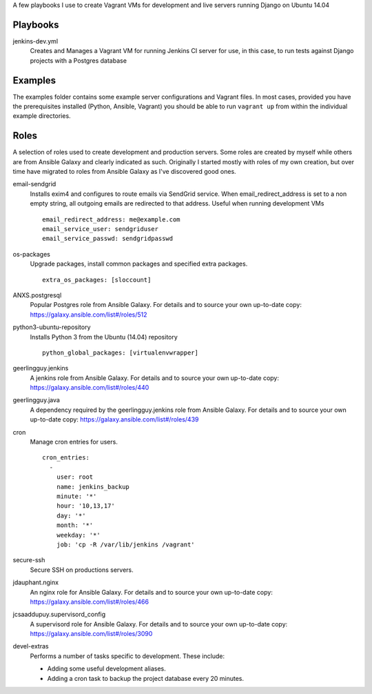 A few playbooks I use to create Vagrant VMs for development and live servers
running Django on Ubuntu 14.04

Playbooks
=========

jenkins-dev.yml
  Creates and Manages a Vagrant VM for running Jenkins CI server for use,
  in this case, to run tests against Django projects with a Postgres 
  database

Examples
========

The examples folder contains some example server configurations and Vagrant files.
In most cases, provided you have the prerequisites installed
(Python, Ansible, Vagrant) you
should be able to run ``vagrant up`` from within the individual example directories.

  
Roles
=====

A selection of roles used to create development and production servers.
Some roles are created by myself while others are from Ansible Galaxy and
clearly indicated as such. Originally I started mostly with roles of my
own creation, but over time have migrated to roles from Ansible
Galaxy as I've discovered good ones.

email-sendgrid
  Installs exim4 and configures to route emails via SendGrid service. When
  email_redirect_address is set to a non empty string, all outgoing 
  emails are redirected to that address. Useful when running development VMs
  ::
    email_redirect_address: me@example.com
    email_service_user: sendgriduser
    email_service_passwd: sendgridpasswd

os-packages
  Upgrade packages, install common packages and specified extra packages.
  ::
    extra_os_packages: [sloccount]
  
ANXS.postgresql
  Popular Postgres role from Ansible Galaxy. For details and to source your own 
  up-to-date copy: https://galaxy.ansible.com/list#/roles/512
  
python3-ubuntu-repository
  Installs Python 3 from the Ubuntu (14.04) repository
  :: 
    python_global_packages: [virtualenvwrapper]
  
geerlingguy.jenkins
  A jenkins role from Ansible Galaxy. For details and to source your own 
  up-to-date copy: https://galaxy.ansible.com/list#/roles/440
  
geerlingguy.java
  A dependency required by the geerlingguy.jenkins role from Ansible Galaxy. 
  For details and to source your own up-to-date copy: 
  https://galaxy.ansible.com/list#/roles/439
  
cron
  Manage cron entries for users.
  ::
    cron_entries:
      -
        user: root
        name: jenkins_backup
        minute: '*'
        hour: '10,13,17'
        day: '*'
        month: '*'
        weekday: '*'
        job: 'cp -R /var/lib/jenkins /vagrant'

secure-ssh
  Secure SSH on productions servers.

jdauphant.nginx
  An nginx role for Ansible Galaxy. For details and to source your own
  up-to-date copy: https://galaxy.ansible.com/list#/roles/466

jcsaaddupuy.supervisord_config
  A supervisord role for Ansible Galaxy. For details and to source your own
  up-to-date copy: https://galaxy.ansible.com/list#/roles/3090

devel-extras
  Performs a number of tasks specific to development. These include:

  * Adding some useful development aliases.
  * Adding a cron task to backup the project database every 20 minutes.
